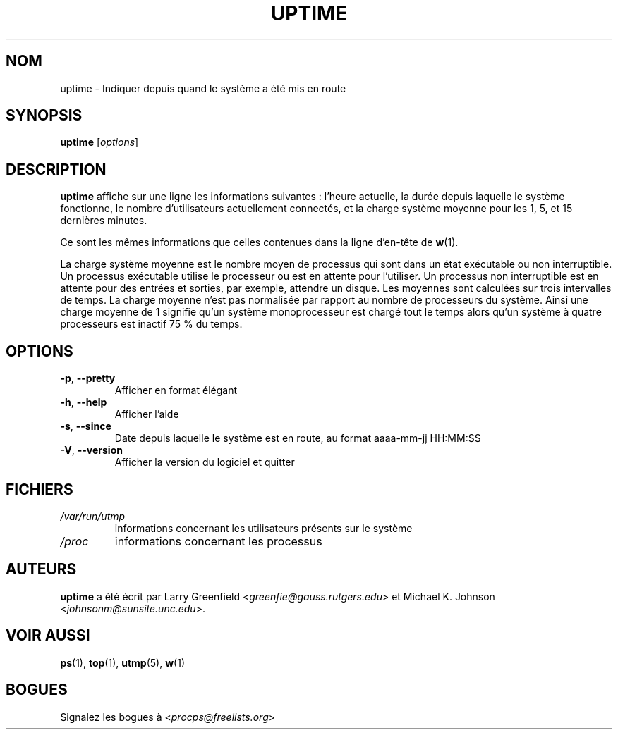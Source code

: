.\"             -*-Nroff-*-
.\"
.\"*******************************************************************
.\"
.\" This file was generated with po4a. Translate the source file.
.\"
.\"*******************************************************************
.TH UPTIME 1 "décembre 2012" procps\-ng "Commandes de l'utilisateur"
.SH NOM
uptime \- Indiquer depuis quand le système a été mis en route
.SH SYNOPSIS
\fBuptime\fP [\fIoptions\fP]
.SH DESCRIPTION
\fBuptime\fP affiche sur une ligne les informations suivantes\ : l'heure
actuelle, la durée depuis laquelle le système fonctionne, le nombre
d'utilisateurs actuellement connectés, et la charge système moyenne pour les
1, 5, et 15 dernières minutes.
.PP
Ce sont les mêmes informations que celles contenues dans la ligne d'en\-tête
de \fBw\fP(1).
.PP
La charge système moyenne est le nombre moyen de processus qui sont dans un
état exécutable ou non interruptible. Un processus exécutable utilise le
processeur ou est en attente pour l'utiliser. Un processus non interruptible
est en attente pour des entrées et sorties, par exemple, attendre un
disque. Les moyennes sont calculées sur trois intervalles de temps. La
charge moyenne n'est pas normalisée par rapport au nombre de processeurs du
système. Ainsi une charge moyenne de 1 signifie qu'un système monoprocesseur
est chargé tout le temps alors qu'un système à quatre processeurs est
inactif 75\ % du temps.
.SH OPTIONS
.TP 
\fB\-p\fP, \fB\-\-pretty\fP
Afficher en format élégant
.TP 
\fB\-h\fP, \fB\-\-help\fP
Afficher l'aide
.TP 
\fB\-s\fP, \fB\-\-since\fP
Date depuis laquelle le système est en route, au format aaaa\-mm\-jj HH:MM:SS
.TP 
\fB\-V\fP, \fB\-\-version\fP
Afficher la version du logiciel et quitter
.SH FICHIERS
.TP 
\fI/var/run/utmp\fP
informations concernant les utilisateurs présents sur le système
.TP 
\fI/proc\fP
informations concernant les processus
.SH AUTEURS
\fBuptime\fP a été écrit par Larry Greenfield
<\fIgreenfie@gauss.rutgers.edu\fP> et Michael K. Johnson
<\fIjohnsonm@sunsite.unc.edu\fP>.
.SH "VOIR AUSSI"
\fBps\fP(1), \fBtop\fP(1), \fButmp\fP(5), \fBw\fP(1)
.SH BOGUES
Signalez les bogues à <\fIprocps@freelists.org\fP>
